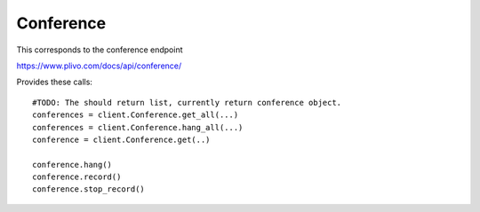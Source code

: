 Conference
------------

This corresponds to the conference endpoint

https://www.plivo.com/docs/api/conference/

Provides these calls::

    #TODO: The should return list, currently return conference object.
    conferences = client.Conference.get_all(...)
    conferences = client.Conference.hang_all(...)
    conference = client.Conference.get(..)

    conference.hang()
    conference.record()
    conference.stop_record()




